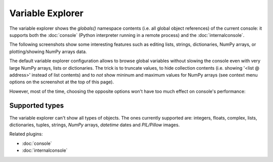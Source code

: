 Variable Explorer
=================

The variable explorer shows the `globals()` namespace contents (i.e. all global 
object references) of the current console: it supports both the :doc:`console` 
(Python interpreter running in a remote process) 
and the :doc:`internalconsole`.

.. image:: images/variableexplorer1.png

The following screenshots show some interesting features such as editing 
lists, strings, dictionaries, NumPy arrays, or plotting/showing NumPy arrays
data.

.. image:: images/listeditor.png

.. image:: images/texteditor.png

.. image:: images/dicteditor.png

.. image:: images/arrayeditor.png

.. image:: images/variableexplorer-plot.png

.. image:: images/variableexplorer-imshow.png

The default variable explorer configuration allows to browse global variables 
without slowing the console even with very large NumPy arrays, lists or 
dictionaries. The trick is to truncate values, to hide collection contents 
(i.e. showing '<list @ address>' instead of list contents) and to *not* show 
mininum and maximum values for NumPy arrays (see context menu options on the 
screenshot at the top of this page).

However, most of the time, choosing the opposite options won't have too much 
effect on console's performance:

.. image:: images/variableexplorer2.png


Supported types
---------------

The variable explorer can't show all types of objects. The ones currently
supported are: integers, floats, complex, lists, dictionaries, tuples, strings,
`NumPy` arrays, `datetime` dates and `PIL/Pillow` images.


Related plugins:

* :doc:`console`
* :doc:`internalconsole`
